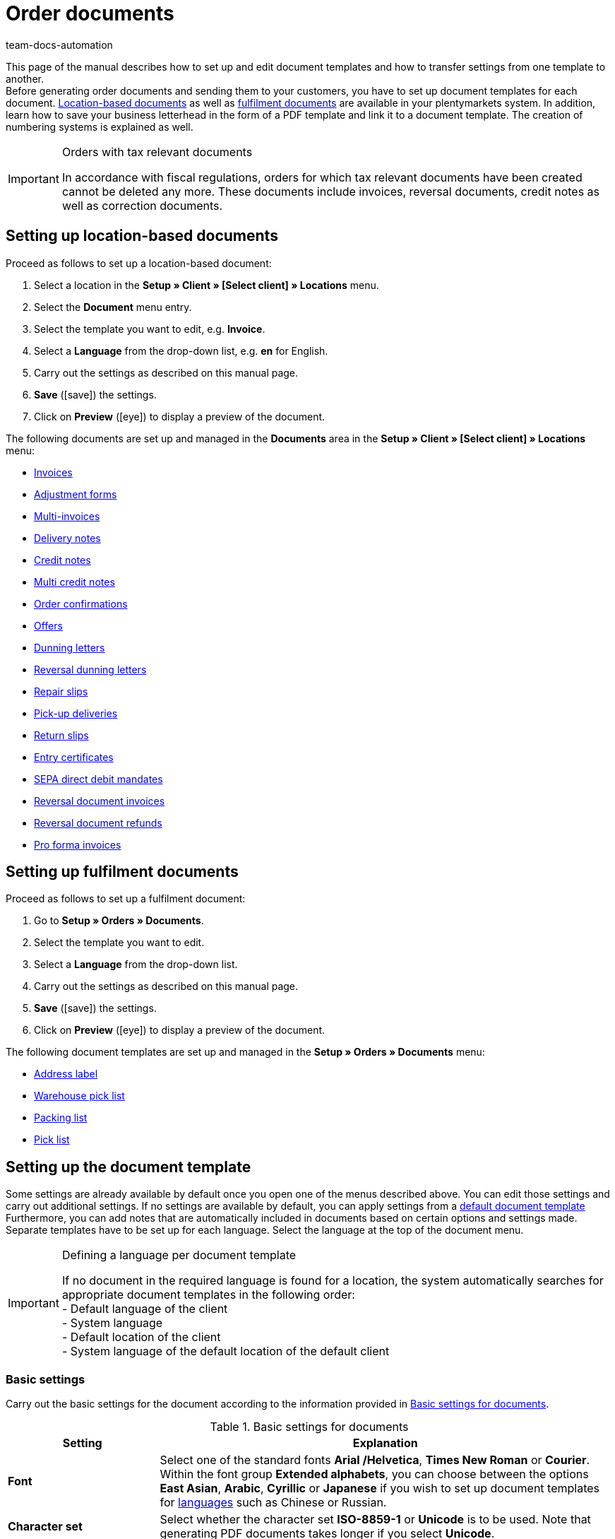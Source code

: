 = Order documents
:id: SVWTISV
:keywords: document, template, order document, location-based, fulfillment documents, PDF template, numbering, number range, invoice, multi-invoice, delivery note, credit note, adjustment form, dunning letter, return slip, entry certificate, SEPA direct debit mandate, address label, pick list, warehouse pick list, packing list, multi credit note, payment terms, template setup, reversal dunning letter, document settings
:author: team-docs-automation

This page of the manual describes how to set up and edit document templates and how to transfer settings from one template to another. +
Before generating order documents and sending them to your customers, you have to set up document templates for each document. xref:orders:order-documents.adoc#100[Location-based documents] as well as xref:orders:order-documents.adoc#200[fulfilment documents] are available in your plentymarkets system. In addition, learn how to save your business letterhead in the form of a PDF template and link it to a document template. The creation of numbering systems is explained as well.

[IMPORTANT]
.Orders with tax relevant documents
====
In accordance with fiscal regulations, orders for which tax relevant documents have been created cannot be deleted any more. These documents include invoices, reversal documents, credit notes as well as correction documents.
====

[#100]
== Setting up location-based documents

[.instruction]
Proceed as follows to set up a location-based document:

. Select a location in the *Setup » Client » [Select client] » Locations* menu.
. Select the *Document* menu entry.
. Select the template you want to edit, e.g. *Invoice*.
. Select a *Language* from the drop-down list, e.g. *en* for English.
. Carry out the settings as described on this manual page.
. *Save* (icon:save[role="green"]) the settings.
. Click on *Preview* (icon:eye[role="blue"]) to display a preview of the document.

The following documents are set up and managed in the *Documents* area in the *Setup » Client » [Select client] » Locations* menu:

* xref:orders:generating-invoices.adoc#[Invoices]
* xref:orders:generating-adjustment-forms.adoc#[Adjustment forms]
* xref:orders:managing-orders.adoc#840[Multi-invoices]
* xref:orders:generating-delivery-notes.adoc#[Delivery notes]
* xref:orders:generating-credit-notes.adoc#[Credit notes]
* xref:orders:managing-orders.adoc#860[Multi credit notes]
* xref:orders:generating-order-confirmations.adoc#[Order confirmations]
* xref:orders:generate-offer.adoc#[Offers]
* xref:orders:generating-dunning-letters.adoc#[Dunning letters]
* xref:orders:generating-dunning-letters.adoc#400[Reversal dunning letters]
* xref:orders:generating-repair-slips.adoc#[Repair slips]
* xref:orders:generating-pick-up-delivery.adoc#[Pick-up deliveries]
* xref:orders:generating-return-slips.adoc#[Return slips]
* xref:orders:generating-an-entry-certificate-gelangensbestaetigung.adoc#[Entry certificates]
* xref:payment:managing-bank-details.adoc#220[SEPA direct debit mandates]
* xref:orders:managing-orders.adoc#1670[Reversal document invoices]
* xref:orders:managing-orders.adoc#540[Reversal document refunds]
* xref:orders:generating-pro-forma-invoice.adoc#[Pro forma invoices]

[#200]
== Setting up fulfilment documents

[.instruction]
Proceed as follows to set up a fulfilment document:

. Go to *Setup » Orders » Documents*.
. Select the template you want to edit.
. Select a *Language* from the drop-down list.
. Carry out the settings as described on this manual page.
. *Save* (icon:save[role="green"]) the settings.
. Click on *Preview* (icon:eye[role="blue"]) to display a preview of the document.

The following document templates are set up and managed in the *Setup » Orders » Documents* menu:

* xref:fulfilment:generating-documents.adoc#set-up-address-label[Address label]
* xref:orders:warehouse-pick-list.adoc#[Warehouse pick list]
* xref:orders:packing-list.adoc#[Packing list]
* xref:orders:pick-list.adoc#[Pick list]

[#300]
== Setting up the document template

Some settings are already available by default once you open one of the menus described above. You can edit those settings and carry out additional settings. If no settings are available by default, you can apply settings from a xref:orders:order-documents.adoc#1600[default document template] Furthermore, you can add notes that are automatically included in documents based on certain options and settings made. Separate templates have to be set up for each language. Select the language at the top of the document menu.

[IMPORTANT]
.Defining a language per document template
====
If no document in the required language is found for a location, the system automatically searches for appropriate document templates in the following order: +
- Default language of the client +
- System language +
- Default location of the client +
- System language of the default location of the default client
====

[#400]
=== Basic settings

Carry out the basic settings for the document according to the information provided in <<table-documents-basic-settings>>.

[[table-documents-basic-settings]]
.Basic settings for documents
[cols="1,3"]
|====
|Setting |Explanation

| *Font*
|Select one of the standard fonts *Arial /Helvetica*, *Times New Roman* or *Courier*. +
Within the font group *Extended alphabets*, you can choose between the options *East Asian*, *Arabic*, *Cyrillic* or *Japanese* if you wish to set up document templates for xref:data:internal-IDs.adoc#10[languages] such as Chinese or Russian.

| *Character set*
|Select whether the character set *ISO-8859-1* or *Unicode* is to be used. Note that generating PDF documents takes longer if you select *Unicode*.

| *Document template*
|Select whether the document template is only displayed on the first page or on the subsequent pages of the document as well.

| *Page break*
|Select whether paragraphs should be continued on subsequent pages or whether there should be a page break.

| *Structure of the invoice/delivery address*
|Select the elements that should be included in the invoice and delivery address and in which order these elements should be positioned. +
Activate the option *Contact person* if the information on the contact person saved in the xref:crm:managing-contacts.adoc#100[contact data] should be included in invoice and delivery addresses. +
Activate the option *Title* if the title saved in the menu point *Addresses* in the contact data should be positioned in front of the contact name.

| *Currency of the document*
|Select whether the standard currency of your plentymarkets system or the *Order currency*, i.e. the currency saved with the order, is used.

|====

[TIP]
.Mandatory settings for characters
====
To set up document templates containing Chinese or Cyrillic characters, use the language setting on top of the menu to select the correct xref:data:internal-IDs.adoc#10[language], for example *cn* for Chinese or *ru* for Russian, for which you would like to set up a document template. In addition, select the correct *Font* in the basic settings for the document. Select *East Asian* to display Chinese characters, or *Cyrillic* for Russian characters Furthermore, enter the correct characters in the text field for each option so that they are properly displayed when generating documents later.
====

[#500]
=== Margins

Carry out the settings for the page margins of the documents in this area. The margins are important for automatic page breaks and the positioning of mandatory elements in the document. Pay attention to the information provided in <<table-documents-margins>>.

[[table-documents-margins]]
.Margins of a document
[cols="1,3"]
|====
|Setting |Explanation

| *Top*
|Enter a value (in mm) for the top margin on the page. 44.0 mm are set by default. To avoid overlapping elements, make sure to leave enough space to display a header containing the logo of your company.

| *Left*
|Enter a value (in mm) for the left margin on the page. 20.0 mm are set by default.

| *Bottom*
|Enter a value (in mm) for the bottom margin on the page. 30.0 mm are set by default. For fulfilment documents, the bottom margin defined here is only displayed on pages linked to a PDF template. Depending on the settings made for the option *Document template* in the *Basic settings* area, this applies to either only the first or to all pages of a document.

|====

[#600]
=== Positioning the mandatory elements

Mandatory elements are elements that have to be included in every document. The positioning of mandatory elements is determined by entering coordinates. Values for the most important parameters are already set up by default. However, these values can be changed. Add any missing entries. +
<<table-documents-mandatory-elements>> explains the mandatory elements for documents, using the invoice document as an example.

The values are based on a coordinate system with an x-axis and a y-axis. The *X-axis* runs from left to right and the *Y-axis* from top to bottom. Thus, the zero point is located on the upper left corner of the page.

[TIP]
.Examples for positioning
====
The address field is a field that is usually positioned in the upper left area of the page. n the invoice document, the standard coordinates for the address field are X = 21 (mm), Y = 54.5 (mm).   When positioning fields, use the upper left corner of the document as a point of orientation and pay attention to the margins. +
In addition to the date, the order ID as well as the customer ID are fields that are typically positioned on the right. The IDs mentioned above have the following standard coordinates on the X-axis: X = 150 (mm) for the field name and X = 173 (mm) for the value.   The Y-coordinates differ so that fields and values do not overlap. +
The page number is a field that is often positioned on the bottom of the page. In the invoice document, the standard coordinates for the page number are X = 21 (mm), Y = 286 (mm).   Thus, the page number is located in the lower left corner of the page on invoice documents.
====

[[table-documents-mandatory-elements]]
.Mandatory fields of a document
[cols="1,3"]
|====
|Setting |Explanation

| *Address field*
|Positions the field containing the address of the customer.

| *Document name/number*
|Enter a name, such as *Invoice* or *Invoice no.*

| *Date*
|Displays the current date on the document.

| *Ordered on*
|Displays the date on which the order was placed.

| *Currency*
|Enter a name. The currency itself is taken from the basic settings (see above).

| *Order ID*
|ID of an order.

| *Order ID (2)*
|For returns, credit notes and delivery orders, the ID of the main order is displayed here.

| *Customer ID*
|ID of the customer.

| *Referrer*
|Referrer of the order.

| *Customer reference*
|Displays the data saved in the corresponding field in the order settings.

| *Customer class*
|Customer class ID.

| *Order responsible*
|Displays the name of the owner of the order.

| *Account for financial accounting*
|Displays the debtor saved in the debtor account area in the customer data.

| *Internal customer number*
|Displays the customer number saved in plentymarkets (not the customer ID).

| *VAT number*
|The VAT identification number of the customer.

| *Own VAT number*
|Displays the VAT ID of the seller.

| *Pick list ID*
|An ID is assigned to a pick list as soon as the document is generated. The pick list ID is saved with all orders included in the pick list. Use the option ID pick list to display this ID on PDF documents. For example, this makes sense with delivery notes.

| *Page number*
|Displays the page number on each page of the document.
|====

[#700]
=== Customer characteristics

This area is only displayed if xref:crm:managing-contacts.adoc#950[properties] have been saved for the language of the document template in your system. You can then name the properties using the text fields and position them in the document with the help of the coordinates.

[#800]
=== Columns stock units

Use the area *Columns stock units* to position the entries in the header of the table containing the order items.  Enter a field name for each available column. The field name is a name that is displayed in the header. Field names are only displayed if a value is selected in the respective *Pos* drop-down list. If *Pos* is selected, the column is not displayed on the document. Use these settings to determine the order in which the field names are displayed in the header.  The available columns differ from document to document.

The column *Item name* will automatically wrap the text, if necessary. None of the other columns have this function. Therefore, make sure to select an appropriate value for the width of the columns. Enter the column width in *mm*.

[[table-document-settings-stock-units]]
.Important settings in the *Stock units* area
[cols="1,3"]
|====
|Setting|Explanation

|*Number of decimal places for an order item*
|Select whether 2 or 4 decimal places are to be displayed. This setting is only for the display on documents and does not determine with how many decimal places prices are calculated. +
Whether the system calculates prices with xref:orders:accounting.adoc#intable-prices-decimals[2 or 4 decimal places] is set up in the *Setup » Client » [Select client] » Location » [Select location] » Accounting* menu.

|*Item name*
|Name of the item plus additional parameters. Activate further parameters by using the checkboxes. The optional parameters are also shown in the column, next to the item name. However, the values for the parameters have to be saved in the item data in order to be displayed on the document.
|====

[#900]
=== Totals

On all documents except for the delivery notes, sums such as the subtotal and the total invoice amount are listed below the list of items. Only sums for which a field name has been determined are displayed. +
<<table-documents-settings-totals>> explains important settings in the *Totals* area.

[[table-documents-settings-totals]]
.Important settings in the *Totals* area
[cols="1,3"]
|====
|Setting|Explanation

|*Value of items (net)*
|Net value of the items (excluding VAT).
In addition, select whether the value of items is displayed summed up for all VAT rates, summed up per VAT rate or per VAT rate if it is B2B.  +
*Summed up for all VAT rates* = Only one total is displayed on the invoice, regardless of how many VAT rates are used in the order.  +
*Per VAT rate* = A separate total is displayed for each VAT rate used in the order.  +
*Per Vat rate if B2B* = If a VAT number of the customer is used for the order, a total is displayed for each VAT rate. If no VAT number is used, only one total is displayed for all VAT rates.

| *Subtotal (net, total)*
|Displays the net total value of the order items at the end of the invoice document.
In addition, select whether the subtotal of order items is displayed summed up for all VAT rates, summed up per VAT rate or per VAT rate if B2B.  +
*Summed up for all VAT rates* = Only one subtotal is displayed on the invoice, regardless of how many VAT rates are used in the order.  +
*Per VAT rate* = A separate total is displayed for each VAT rate used in the order.  +
*Per Vat rate if B2B* = If a VAT number of the customer is used for the order, a total is displayed for each VAT rate. If no VAT number is used, only one total is displayed for all VAT rates.

| *Subtotal (net, each page except for the last one)*
|Displays the net subtotal value of the order items on each page. On documents with several pages, the accumulated subtotal of all listed order items is displayed on all pages except on the last page.

| *Subtotal (margin scheme)*
|Only adds sums that are subject to the margin scheme. +
*_Important:_*
The margin scheme setting in plentymarkets is an older customised implementation. The tax rate is applied to the entire amount of the stock units that the margin scheme applies to. In other words, the tax rate is not applied to the difference between sales price and purchase price.

| *Coupon amount (net)* and *Coupon amount (gross)*
|These fields display the net or gross amount that has been covered by one or more coupons. Enter a field name in case you offer coupons in the online shop. Otherwise, the coupon amount is not displayed on the invoice. Whether the coupon amount is net or gross depends on the kind of coupon and the kind of invoice.
|====

[#1000]
=== Optional elements

In this area, you select optional elements. Barcodes and the cash on delivery note are examples for this.

[#1100]
==== Barcode

The option *Barcode* can be created from the order ID or from the document number. You can choose between *EAN13* and *Code128*, among others, as coding methods for the barcode. If you select the option *EAN13* and your order ID consists of 6 digits, the missing numbers are added automatically. Leading zeros and a 1 are added at the beginning of the barcode so that the order ID is turned into an EAN13. If the order ID should be used exactly as it is, select the option *Code128*. In addition, choose if the digits are displayed below or within the barcode or if they should not be displayed at all.

[#1200]
==== Cash on delivery note

The cash on delivery note is only displayed on invoices belonging to orders with the payment method *Cash on delivery*. The default note is *CASH ON DELIVERY* plus the *invoice amount*. The option is activated with *YES*. Alternatively, enter a *Name* to submit an individual name instead of the default name CASH ON DELIVERY.

[#1300]
=== Optional elements below stock unit table

In the *Optional elements below stock unit table* area, you choose which elements are displayed below the list of order items on the document.<<table-documents-optional-elements-stock-unit-table>> explains these elements, using the *invoice* document as an example.

[[table-documents-optional-elements-stock-unit-table]]
.Optional elements below stock unit table
[cols="1,3"]
|====
|Setting |Explanation

| *Font size*
|Select the font size for the optional elements below the list of order items.

| *Column width*
|Select a column width for all optional elements listed below this field. These optional elements are positioned below the list of items on the document.

| *Delivery date*
|Select whether the *Current month*, the *invoice date*, the date of *outgoing items* or *no* delivery date is displayed.

| *Incoming payment*
|The date is only displayed if the amount of the incoming payment is complete.

|[#intable-payment-terms-documents]*Payment terms*
|*Show* Select if the payment terms are displayed on the document. Enter a title in the free text field for this. +
The values saved in the xref:orders:managing-orders.adoc#intable-payment-terms-order[payment terms] of the corresponding order are used. The values can be adapted on the order, if necessary. +
_Important:_ The payment terms will only be displayed on documents if the corresponding order was paid with the payment method xref:payment:invoice.adoc#[Invoice] or the payment method xref:payment:cash-in-advance.adoc#[Cash in advance]. If you want to use value date and early payment discount, you must enter a payment due. If there is nothing or the value 0 entered for payment due, the payment terms will not be transferred to documents. +
*Wildcard character(s)*: Optionally, you can select wildcard characters. The content of these will then be displayed on the invoice as well. The following are available for invoices: +
[Valuta] = Valuta days (indicate from when the settings for value date and early payment discount apply) +
[DiscountDays] = Discount period in days +
[DiscountPercent] = Discount rate +
[DaysOfPayment] = Payment due in days +
[DateOfPayment] = Payment due date +
[Currency] = Currency of the amount as set for invoices (the system currency or the currency of the order) +
[InvoiceAmount] = Invoice amount in the set currency +
[InvoiceAmountGross] = Gross portion of the invoice amount +
[InvoiceAmountNet] = Net portion of the invoice amount +
[DiscountInvoiceAmount] = Discounted invoice amount in the set currency +
[DiscountInvoiceAmountGross] = Gross portion of the discounted invoice amount +
[DiscountInvoiceAmountNet] = Net portion of the discounted invoice amount +
[EarlyPaymentDiscountDate] = Date on which the discounted amount us to be paid

| *Payable (cash on delivery)*
|Enter texts for *Field name left* and *Field name right* that are displayed on invoices belonging to orders with the payment method *Cash on delivery*.

| *Show payment method*
|Select one of the options *YES* or *NO* to determine whether the payment method of the order is displayed.

| *Designated use*
|Select one of the options *YES* or *NO* to determine whether information on the designated use of the payment is displayed on the document.

| *Shipping method*
|Select one of the options *YES* or *NO* to determine whether the shipping costs saved with the order are displayed.

| *Shipping costs*
|Select one of the options *YES* or *NO* to determine whether the shipping costs saved with the order are displayed.

| *Delivery address*
|Select one of the options *YES* or *NO* to determine whether the payment method of the order is displayed.

| *Copy missing contact details from the invoice address to the delivery address*
|Select one of the options *YES* or *NO* to determine whether contact data missing in the delivery address should be copied from the invoice address of the customer.

| *Invoice address*
|Select one of the options *YES* or *NO* to determine whether the invoice address saved with the order is displayed.

| *External order number*
|Select one of the options *YES* or *NO* to determine whether the external order number of the order is displayed on the document.

| *External customer number*
|Select one of the options *YES* or *NO* to determine whether the external customer number is displayed on the document.

| *Print customer wish*
|Customers can enter specific wishes for their order in the My account area of the online shop. Select one of the options *YES* or *NO* to determine whether these customer wishes are displayed on the document.

| *Date/Signature*
|Select one of the options *YES* or *NO* to determine whether a text field for entering a date and signature is displayed on the document.

| *Tax note 1*
|Select the font size. Select one of the options *Normal* or *Bold* for the font style. Enter the tax note in the text field. +
The tax note is only displayed for orders consisting of items being delivered into or within the EU for which the customer’s VAT number is known. This sample text valid for German legislation can be entered: *Intra-community delivery according go §4 No. 1b in connection with $6 a UStG*.

| *Tax note 2*
|See *Tax note 1*. +
The tax note is only displayed for deliveries outside of the EU. In Germany, an example of this tax note is: *Export shipping according to $4 No. 1a in connection with $6 UstG*.

|[#intable-tax-note-three]*Tax note 3*
|See *Tax note 1*. +
This note is displayed for B2B orders with xref:orders:accounting.adoc#510[Reverse charge procedure]. In Germany, an example of this tax note is: *Reverse charge procedure in accordance with article 194 of the VAT Directive*.

| *Note for margin scheme*
|See *Tax note 1*.  +
This note is displayed if the margin scheme applies to items in the order.   +
*_Important:_*
The margin scheme setting in plentymarkets is an older customized implementation. The tax rate will be applied to the entire amount of the order items that the margin scheme applies to. In other words, the tax rate will not be applied to the difference between sales price and purchase price.

| *Note on country VAT*
|Determine whether a note on the country VAT is displayed on the document. This note is displayed if the default VAT rate is used for orders that are delivered abroad.

| *Payment instruction of the customer class*
|Select whether the payment instruction of the customer class is displayed on the document. For further information on the payment instruction of the customer class, refer to the xref:crm:managing-contacts.adoc#15[Managing contacts] page of the manual.

| *Standard payment note (debit)*
|For orders with the payment method direct debit, the note *The invoice amount will be gratefully debited from your account* is displayed on the invoice and delivery note. Activate the option *Hide note* if the note should not be displayed on the documents.

| *Payment instruction*
|Select a *Payment method* from the drop-down list. Enter the *Payment instruction* for the payment method in the text field. +
The payment instruction is not permanently linked to the payment method. If the payment method is changed via the drop-down list, the instruction entered in the text field remains the same. It is applied to the newly selected payment method.
|====

[#1400]
== Transferring document settings

Similar settings have to be carried out for each document. Thus, reduce the required time and effort by applying the default settings to a document or by transferring settings from one document to another.

[WARNING]
.Settings are overwritten
====
If you transfer settings to a document, the settings previously carried out for this document will be overwritten. Check the document settings and take note of the most important coordinates before using the transfer function.
====

[#1500]
=== Settings transfer

Transfer the settings for the German invoice document to the German delivery note, for example. In the document template for the delivery note, deactivate the elements that are not required or add further elements if needed.

This function also allows you to apply the settings for the German invoice documents to the document template for French invoices, for example. This way, you do not have to manually enter the coordinates for the elements in each language. You only have to make the necessary changes for the texts of the particular language.

[.instruction]
Transferring settings from one document template to another:

. Go to *Setup » Client » [Select client] » Locations » [Select location] » Documents »[Select documents]*.
. Open the *Transfer* tab of the document.
. In the *Apply settings to target template*, select the *Location*, the *Language* and the *Target template* of the document to which the settings should be transferred.
. Click on *Copy* (icon:execute[set=plenty]).

[TIP]
.Use the preview function to compare documents
====
You can open a PDF *Preview* and print out the document for testing purposes. se the preview to compare the document characteristics and decide whether transferring settings from one document template to another makes sense or whether too many settings have to be changed manually.
====

[#1600]
=== Applying default settings

Select *Apply settings from default document template* to transfer the default settings to an empty document or to reset the settings of a document to default values.

[.instruction]
Applying default settings:

. Go to *Setup » Client » [Select client] » Locations » [Select location] » Documents*.
. Select the document to which the default settings should be applied.
. Open the *Transfer* tab of the document.
. Select the *Language* above the title of the tab.
. In the *Apply settings from default document template* area, click on *Apply* (icon:execute[set=plenty]). +
→ The default document template is applied to the document.

[#1700]
== Linking a PDF template

You add the letterhead of your online shop as a *PDF template* in your plentymarkets system. If you offer several payment methods with different information on payment procedures, you need a separate document template for each payment method.

Proceed as described below to upload a PDF file containing the letterhead of your online shop and link the PDF template to a location-based document template.

[.instruction]
Linking a PDF template to a location-based document template:

. Go to *Setup » Client » [Select client] » Locations » [Select location] » Documents*.
. Select the document to which a PDF template is to be linked.
. Click on the tab *PDF template*.
. Click on *Add template*. +
→ A separate window containing options for uploading the PDF template opens.
. Select the required *Payment method* from the drop-down list.
. Select the required *Language* from the drop-down list.
. Click on *Choose template file* and select the PDF file.
. Click on *Upload template*. +
→ The template is added and listed in the *PDF template* tab.
. Use the *Preview* (icon:eye[role="blue"]) in the line next to the PDF template to display a preview of the template.
. Switch to the *Template* tab and click on *Preview* (icon:eye[role="blue"]) to display a preview of the complete document and check your settings.
. Correct the PDF template or the coordinates of the document template to eliminate overlapping content.
. *Save* (icon:save[role="green"]) the settings.

[IMPORTANT]
.Version and size of PDF template
====
Note that creating documents only works if you use a PDF version which is not higher than version 1.4. Additionally, the size of the template should not exceed 150kB, if possible.
====

[.instruction]
Linking a PDF template to a fulfilment document template:

. Go to *Setup » Orders » Documents*.
. Select the document to which a PDF template is to be linked.
. Open the *PDF template* tab.
. Open the *New template* tab.
. Click on *Select file* to select the PDF file.
. Click on *Save* (icon:save[role="green"]).
. Switch to the *Templates* tab and click on *Preview* (icon:eye[role="blue"]) to display a preview containing only the uploaded PDF template.
. Open the tab *Template* and click on *Preview* (icon:eye[role="blue"]) to display a preview of the complete document.
. Correct the PDF template or the coordinates of the document template to eliminate overlapping content.
. *Save* (icon:save[role="green"]) the settings.

[#1800]
== Defining number ranges

Number ranges are available for numerous documents. You can manage the number ranges in the *Number range* within a document. The number range consists of up to 5 digits and may contain numbers, letters and characters. The number range is placed automatically in front of the actual number of the document.

Enter the first number in the field *Number (starting value)*. This number will be used as a starting value. This does not necessarily have to be “1”. For example, if you already have numbered invoices in your system, you can start from the existing values and continue the numbering. If you want the number to consist of a certain amount of digits, enter the starting value with leading zeros (e.g. 00001). If documents with higher numbers already exist in the system, these will be used.

Using the example of invoice documents, the following instruction describes how to define a number range. Proceed the same way for other documents.

[.instruction]
Defining a number range for invoices:

. Go to *Setup » Client » Select client » Locations » Select location » Documents » Invoice*.
. Select the required *Language* from the drop-down list.
. Open the tab *Number range*.
. Enter a prefix for the number range consisting of up to 5 numbers and/or letters in the field *Number range*, e.g. *2021* +
→ Add a hyphen at the end of the prefix to separate the prefix from the actual document number.
. Enter the first invoice number for the number range in the field *Number (starting value)*, e.g. *00001*. +
→ The invoice numbers are assigned starting from this number (in this example *202100001*).
. *Save* (icon:save[role="green"]) the settings.

[IMPORTANT]
.Several locations
====
If you wish to use number ranges for more than one location, you have the following options: +
*One number range for multiple locations* +
The numbers are counted upwards for all locations. Thus, each number is only assigned once. Select the same number range for every document and every location to use this method. +
*_Note:_* This method can only be used for locations belonging to the same client. It is not possible to assign a number range to multiple locations belonging to different clients. +
*Unique number ranges for each location* +
Specific number ranges can be defined per location and per document, e.g. by including an abbreviation for the location in the number range. The numbers are counted upwards within each number range. Thus, they can occur repeatedly within a client.
====

In addition, you can assign number ranges for individual countries. The document number is then assigned on the basis of the country indicated in the recipient’s address. Proceed as described below to assign number ranges for individual countries. Again, defining number ranges is explained using the example of invoices. However, keep in mind that creating individual number ranges per country does not always make sense. Contact your tax advisor before carrying out this setting.

[.instruction]
Defining a number range per country for invoices:

. Go to *Setup » Client » Select client » Locations » Select location » Documents » Invoice*.
. Select the required *Language* from the drop-down list.
. Open the tab *Number range*.
. Expand the menu *Numbering per country*.
. In the field *Numbering* for the individual countries, enter a Prefix consisting of up to 5 numbers and/or letters for the number range, e.g. *16DE* for Germany.
. In the field *Number (starting value)* for the individual countries, enter the number that should be assigned to the first invoice, e.g. *00001*. +
→ The invoice numbers are assigned for each country starting with this number.
. *Save* (icon:save[role="green"]) the settings.

[WARNING]
.Deleting or editing a number range
====
Do not remove a number range once you have started generating PDF documents that contain the number range. However, you can edit number ranges even when they are already in use. The changed number range has to differ from all other number ranges that are already in use. In other words, you have to change at least one digit or add a digit to an existing number range. However, you must not remove a digit. Example: If the previous number range was 13IN, 13I is not permitted as a new number range, but 13IN0 is.
====

[#1900]
== Automating subsequent procedures

After having set up the document templates, you can set up xref:automation:event-procedures.adoc#[event procedures] in the *Setup » Orders » Events* menu. One interesting possibility is automatically booking outgoing items as soon as an invoice is generated. You can also set up further procedures, such as automatically sending emails.

[#220]
== Tax information for foreign shipments

In general, we recommend contacting your tax advisor to discuss all fiscally relevant contents in your document template before using them.

[#230]
=== EU delivery

For deliveries to countries belonging to the European Union and if a VAT number is available, the invoice is automatically created containing net prices. To comply with tax regulations, your own VAT number as well as the customer’s VAT number have to be displayed on the invoice. In addition, a note has to be displayed.

The customer’s VAT number is available as a data field in the *Positioning the mandatory fields* section. Position the customer’s VAT number in the upper section of the invoice by entering coordinates.

The data field *Tax note 1* is available in the *Optional elements below stock unit table* section. This data field is displayed with deliveries to the EU if the customer’s VAT number is available.

[TIP]
.Example: Sample note for Germany
====
“Export shipping according to $4 No. 1a in connection with $6 UStG.”
====

[#240]
=== Export shipments

Export shipments are deliveries to a country outside the EU. Invoices for export shipments are also created with net prices. For this process, a note containing tax information has to be displayed as well. The data field *Tax note 2* is available for this. The required *tax notes* vary from case to case. Consult your tax advisor on the appropriate wording.

[#250]
== Margin scheme for order items in documents

There are two settings for displaying order items and sums that are subject to the margin scheme on invoices, dunning letters and credit notes:

. Subtotal for order items to which the margin scheme applies
. Note on order items to which the margin scheme applies

For these settings to take effect and be displayed on documents, go to the *Setup » Client » Select client » Locations » Select location » Accounting » Tab: VAT rates* menu and select one of the 4 VAT rates for the option *Margin scheme* for the default country.
The margin scheme setting in plentymarkets is an older customised implementation. The tax rate will be applied to the entire amount of the order items that the margin scheme applies to. In other words, the tax rate will not be applied to the difference between sales price and purchase price.

image::order-processing:EN-Settings-Orders-Documents-14.png[]

image::order-processing:EN-Settings-Orders-Documents-15.png[]
